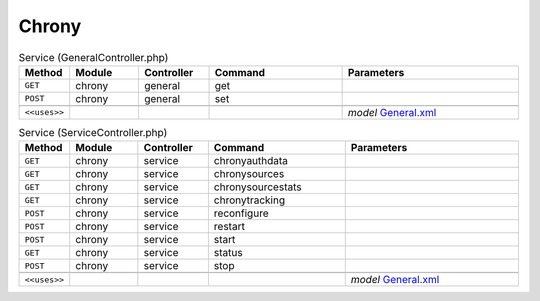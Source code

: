 Chrony
~~~~~~

.. csv-table:: Service (GeneralController.php)
   :header: "Method", "Module", "Controller", "Command", "Parameters"
   :widths: 4, 15, 15, 30, 40

    "``GET``","chrony","general","get",""
    "``POST``","chrony","general","set",""

    "``<<uses>>``", "", "", "", "*model* `General.xml <https://github.com/yetitecnologia/plugins/blob/master/net/chrony/src/opnsense/mvc/app/models/OPNsense/Chrony/General.xml>`__"

.. csv-table:: Service (ServiceController.php)
   :header: "Method", "Module", "Controller", "Command", "Parameters"
   :widths: 4, 15, 15, 30, 40

    "``GET``","chrony","service","chronyauthdata",""
    "``GET``","chrony","service","chronysources",""
    "``GET``","chrony","service","chronysourcestats",""
    "``GET``","chrony","service","chronytracking",""
    "``POST``","chrony","service","reconfigure",""
    "``POST``","chrony","service","restart",""
    "``POST``","chrony","service","start",""
    "``GET``","chrony","service","status",""
    "``POST``","chrony","service","stop",""

    "``<<uses>>``", "", "", "", "*model* `General.xml <https://github.com/yetitecnologia/plugins/blob/master/net/chrony/src/opnsense/mvc/app/models/OPNsense/Chrony/General.xml>`__"
